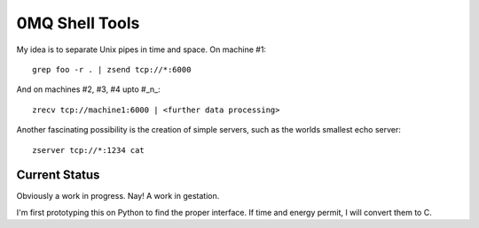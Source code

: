 0MQ Shell Tools
===============

My idea is to separate Unix pipes in time and space. On machine #1::

    grep foo -r . | zsend tcp://*:6000

And on machines #2,  #3, #4 upto #_n_::

    zrecv tcp://machine1:6000 | <further data processing>

Another fascinating possibility is the creation of simple servers, such as the
worlds smallest echo server::

    zserver tcp://*:1234 cat


Current Status
--------------

Obviously a work in progress. Nay! A work in gestation.

I'm first prototyping this on Python to find the proper interface. If time
and energy permit, I will convert them to C.
